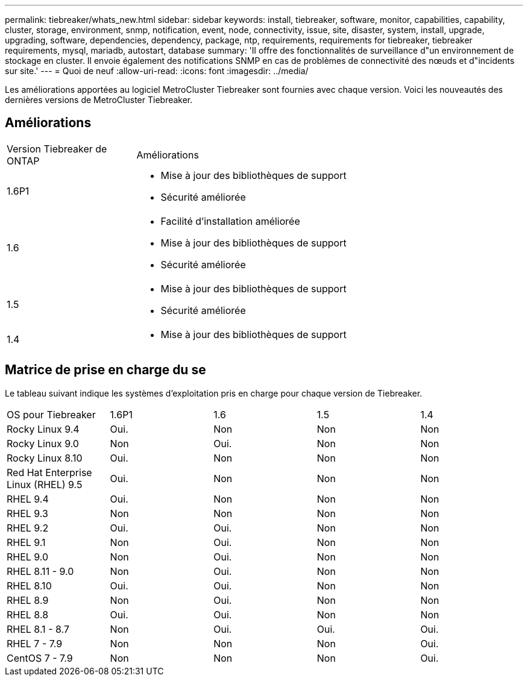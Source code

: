---
permalink: tiebreaker/whats_new.html 
sidebar: sidebar 
keywords: install, tiebreaker, software, monitor, capabilities, capability, cluster, storage, environment, snmp, notification, event, node, connectivity, issue, site, disaster, system, install, upgrade, upgrading, software, dependencies, dependency, package, ntp, requirements, requirements for tiebreaker, tiebreaker requirements, mysql, mariadb, autostart, database 
summary: 'Il offre des fonctionnalités de surveillance d"un environnement de stockage en cluster. Il envoie également des notifications SNMP en cas de problèmes de connectivité des nœuds et d"incidents sur site.' 
---
= Quoi de neuf
:allow-uri-read: 
:icons: font
:imagesdir: ../media/


[role="lead lead"]
Les améliorations apportées au logiciel MetroCluster Tiebreaker sont fournies avec chaque version. Voici les nouveautés des dernières versions de MetroCluster Tiebreaker.



== Améliorations

[cols="25,75"]
|===


| Version Tiebreaker de ONTAP | Améliorations 


 a| 
1.6P1
 a| 
* Mise à jour des bibliothèques de support
* Sécurité améliorée




 a| 
1.6
 a| 
* Facilité d'installation améliorée
* Mise à jour des bibliothèques de support
* Sécurité améliorée




 a| 
1.5
 a| 
* Mise à jour des bibliothèques de support
* Sécurité améliorée




 a| 
1.4
 a| 
* Mise à jour des bibliothèques de support


|===


== Matrice de prise en charge du se

Le tableau suivant indique les systèmes d'exploitation pris en charge pour chaque version de Tiebreaker.

|===


| OS pour Tiebreaker | 1.6P1 | 1.6 | 1.5 | 1.4 


 a| 
Rocky Linux 9.4
 a| 
Oui.
 a| 
Non
 a| 
Non
 a| 
Non



 a| 
Rocky Linux 9.0
 a| 
Non
 a| 
Oui.
 a| 
Non
 a| 
Non



 a| 
Rocky Linux 8.10
 a| 
Oui.
 a| 
Non
 a| 
Non
 a| 
Non



 a| 
Red Hat Enterprise Linux (RHEL) 9.5
 a| 
Oui.
 a| 
Non
 a| 
Non
 a| 
Non



 a| 
RHEL 9.4
 a| 
Oui.
 a| 
Non
 a| 
Non
 a| 
Non



 a| 
RHEL 9.3
 a| 
Non
 a| 
Non
 a| 
Non
 a| 
Non



 a| 
RHEL 9.2
 a| 
Oui.
 a| 
Oui.
 a| 
Non
 a| 
Non



 a| 
RHEL 9.1
 a| 
Non
 a| 
Oui.
 a| 
Non
 a| 
Non



 a| 
RHEL 9.0
 a| 
Non
 a| 
Oui.
 a| 
Non
 a| 
Non



 a| 
RHEL 8.11 - 9.0
 a| 
Non
 a| 
Oui.
 a| 
Non
 a| 
Non



 a| 
RHEL 8.10
 a| 
Oui.
 a| 
Oui.
 a| 
Non
 a| 
Non



 a| 
RHEL 8.9
 a| 
Non
 a| 
Oui.
 a| 
Non
 a| 
Non



 a| 
RHEL 8.8
 a| 
Oui.
 a| 
Oui.
 a| 
Non
 a| 
Non



 a| 
RHEL 8.1 - 8.7
 a| 
Non
 a| 
Oui.
 a| 
Oui.
 a| 
Oui.



 a| 
RHEL 7 - 7.9
 a| 
Non
 a| 
Non
 a| 
Non
 a| 
Oui.



 a| 
CentOS 7 - 7.9
 a| 
Non
 a| 
Non
 a| 
Non
 a| 
Oui.

|===